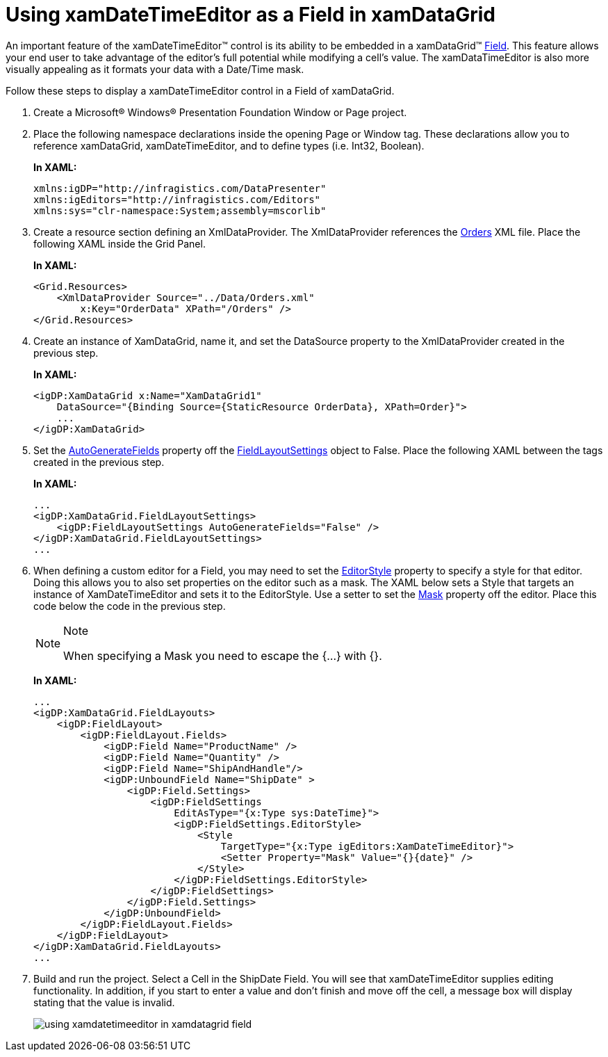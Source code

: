﻿////
|metadata|
{
    "name": "xamdatetimeeditor-using-xamdatetimeeditor-as-a-field-in-xamdatagrid",
    "controlName": ["xamDateTimeEditor"],
    "tags": ["How Do I"],
    "guid": "{C22F8D98-1287-4C5A-A2E6-DE864F9E9C35}",
    "buildFlags": [],
    "createdOn": "2012-09-05T19:05:30.1529781Z"
}
|metadata|
////

= Using xamDateTimeEditor as a Field in xamDataGrid

An important feature of the xamDateTimeEditor™ control is its ability to be embedded in a xamDataGrid™ link:{ApiPlatform}datapresenter{ApiVersion}~infragistics.windows.datapresenter.field.html[Field]. This feature allows your end user to take advantage of the editor's full potential while modifying a cell's value. The xamDataTimeEditor is also more visually appealing as it formats your data with a Date/Time mask.

Follow these steps to display a xamDateTimeEditor control in a Field of xamDataGrid.

[start=1]
. Create a Microsoft® Windows® Presentation Foundation Window or Page project.

[start=2]
. Place the following namespace declarations inside the opening Page or Window tag. These declarations allow you to reference xamDataGrid, xamDateTimeEditor, and to define types (i.e. Int32, Boolean).
+
*In XAML:*
+
[source,xaml]
----
xmlns:igDP="http://infragistics.com/DataPresenter"
xmlns:igEditors="http://infragistics.com/Editors"
xmlns:sys="clr-namespace:System;assembly=mscorlib"
----

[start=3]
. Create a resource section defining an XmlDataProvider. The XmlDataProvider references the link:resources-orders.html[Orders] XML file. Place the following XAML inside the Grid Panel.
+
*In XAML:*
+
[source,xaml]
----
<Grid.Resources>
    <XmlDataProvider Source="../Data/Orders.xml" 
        x:Key="OrderData" XPath="/Orders" />
</Grid.Resources>
----

[start=4]
. Create an instance of XamDataGrid, name it, and set the DataSource property to the XmlDataProvider created in the previous step.
+
*In XAML:*
+
[source,xaml]
----
<igDP:XamDataGrid x:Name="XamDataGrid1" 
    DataSource="{Binding Source={StaticResource OrderData}, XPath=Order}">
    ...      
</igDP:XamDataGrid>
----

[start=5]
. Set the link:{ApiPlatform}datapresenter{ApiVersion}~infragistics.windows.datapresenter.fieldlayoutsettings~autogeneratefields.html[AutoGenerateFields] property off the link:{ApiPlatform}datapresenter{ApiVersion}~infragistics.windows.datapresenter.fieldlayoutsettings.html[FieldLayoutSettings] object to False. Place the following XAML between the tags created in the previous step.
+
*In XAML:*
+
[source,xaml]
----
...
<igDP:XamDataGrid.FieldLayoutSettings>
    <igDP:FieldLayoutSettings AutoGenerateFields="False" />
</igDP:XamDataGrid.FieldLayoutSettings>
...
----

[start=6]
. When defining a custom editor for a Field, you may need to set the link:{ApiPlatform}datapresenter{ApiVersion}~infragistics.windows.datapresenter.fieldsettings~editorstyle.html[EditorStyle] property to specify a style for that editor. Doing this allows you to also set properties on the editor such as a mask. The XAML below sets a Style that targets an instance of XamDateTimeEditor and sets it to the EditorStyle. Use a setter to set the link:{ApiPlatform}editors{ApiVersion}~infragistics.windows.editors.xammaskededitor~mask.html[Mask] property off the editor. Place this code below the code in the previous step.
+
.Note
[NOTE]
====
When specifying a Mask you need to escape the {...} with {}.
====
+
*In XAML:*
+
[source,xaml]
----
...
<igDP:XamDataGrid.FieldLayouts>
    <igDP:FieldLayout>
        <igDP:FieldLayout.Fields>
            <igDP:Field Name="ProductName" />
            <igDP:Field Name="Quantity" />
            <igDP:Field Name="ShipAndHandle"/>
            <igDP:UnboundField Name="ShipDate" >
                <igDP:Field.Settings>
                    <igDP:FieldSettings 
                        EditAsType="{x:Type sys:DateTime}">
                        <igDP:FieldSettings.EditorStyle>
                            <Style 
                                TargetType="{x:Type igEditors:XamDateTimeEditor}">
                                <Setter Property="Mask" Value="{}{date}" />
                            </Style>
                        </igDP:FieldSettings.EditorStyle>
                    </igDP:FieldSettings>
                </igDP:Field.Settings>
            </igDP:UnboundField>
        </igDP:FieldLayout.Fields>
    </igDP:FieldLayout>
</igDP:XamDataGrid.FieldLayouts>
...
----

[start=7]
. Build and run the project. Select a Cell in the ShipDate Field. You will see that xamDateTimeEditor supplies editing functionality. In addition, if you start to enter a value and don't finish and move off the cell, a message box will display stating that the value is invalid.
+
image::images/xamDateTimeEditor_Using_xamDateTimeEditor_as_a_Field_in_xamDataGrid_01.png[using xamdatetimeeditor in xamdatagrid field]